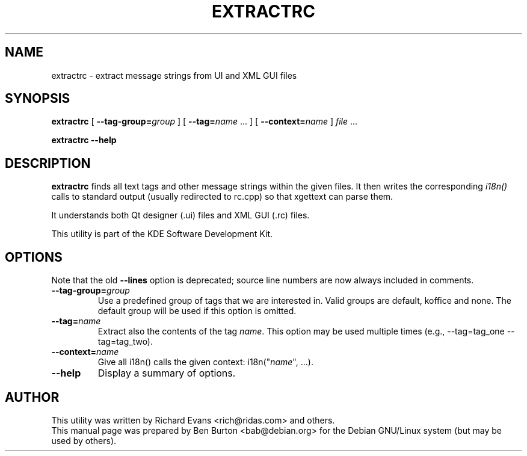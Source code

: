 .\"                                      Hey, EMACS: -*- nroff -*-
.\" First parameter, NAME, should be all caps
.\" Second parameter, SECTION, should be 1-8, maybe w/ subsection
.\" other parameters are allowed: see man(7), man(1)
.TH EXTRACTRC 1 "March 20, 2005"
.\" Please adjust this date whenever revising the manpage.
.\"
.\" Some roff macros, for reference:
.\" .nh        disable hyphenation
.\" .hy        enable hyphenation
.\" .ad l      left justify
.\" .ad b      justify to both left and right margins
.\" .nf        disable filling
.\" .fi        enable filling
.\" .br        insert line break
.\" .sp <n>    insert n+1 empty lines
.\" for manpage-specific macros, see man(7)
.SH NAME
extractrc \- extract message strings from UI and XML GUI files
.SH SYNOPSIS
.B extractrc
[ \fB\-\-tag\-group=\fP\fIgroup\fP ]
[ \fB\-\-tag=\fP\fIname\fP ... ]
[ \fB\-\-context=\fP\fIname\fP ]
\fIfile\fP ...
.PP
.B extractrc \-\-help
.SH DESCRIPTION
\fBextractrc\fP finds all text tags and other message strings within the
given files.  It then writes the corresponding \fIi18n()\fP calls to
standard output (usually redirected to rc.cpp) so that xgettext can parse
them.
.PP
It understands both Qt designer (.ui) files and XML GUI (.rc) files.
.PP
This utility is part of the KDE Software Development Kit.
.SH OPTIONS
Note that the old \fB\-\-lines\fP option is deprecated; source line
numbers are now always included in comments.
.TP
\fB\-\-tag\-group=\fP\fIgroup\fP
Use a predefined group of tags that we are interested in.
Valid groups are default, koffice and none.
The default group will be used if this option is omitted.
.TP
\fB\-\-tag=\fP\fIname\fP
Extract also the contents of the tag \fIname\fP.
This option may be used multiple times
(e.g., \-\-tag=tag_one \-\-tag=tag_two).
.TP
\fB\-\-context=\fP\fIname\fP
Give all i18n() calls the given context: i18n("\fIname\fP", ...).
.TP
\fB\-\-help\fP
Display a summary of options.
.SH AUTHOR
This utility was written by Richard Evans <rich@ridas.com> and others.
.br
This manual page was prepared by Ben Burton <bab@debian.org>
for the Debian GNU/Linux system (but may be used by others).
